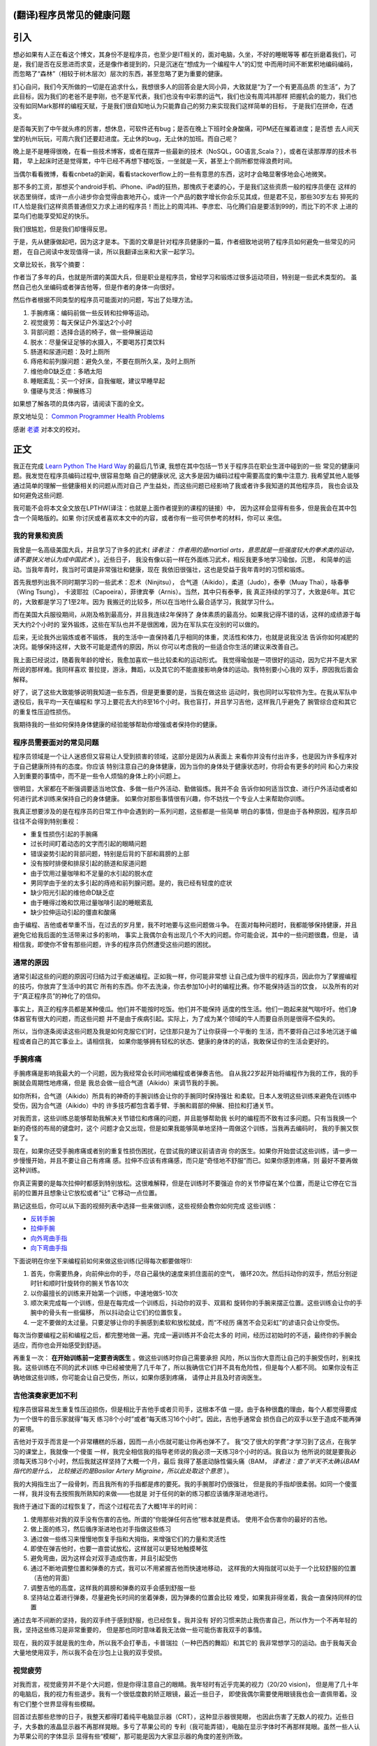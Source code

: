 ﻿=================================
(翻译)程序员常见的健康问题
=================================

=======
引入
=======

想必如果有人正在看这个博文，其身份不是程序员，也至少是IT相关的，面对电脑，久坐，不好的睡眠等等
都在折磨着我们，可是，我们是否在反思进而求变，还是像作者提到的，只是沉迷在“想成为一个编程牛人”的幻觉
中而用时间不断累积地编码编码，而忽略了“森林”（相较于树木层次）层次的东西，甚至忽略了更为重要的健康。

扪心自问，我们今天所做的一切是在追求什么，我想很多人的回答会是大同小异，大致就是“为了一个有更高品质
的生活”，为了此目标，因为我们的老爸不是李刚，也不是军代表，我们也没有中彩票的运气，我们也没有周鸿祎那样
把握机会的能力，我们也没有如同Mark那样的编程天赋，于是我们很自知地认为只能靠自己的努力来实现我们这样简单的目标，
于是我们在拼命，在透支。

.. image:: ../../images/guolaosi.jpg

是否每天到了中午就头疼的厉害，想休息，可软件还有bug；是否在晚上下班时全身酸痛，可PM还在摧着进度；是否想
去人间天堂的杭州玩玩，可周六我们还要赶进度。无止休的bug，无止休的加班。而自己呢？

晚上是不是睡得很晚，在看一些技术博客，或者在摆弄一些最新的技术（NoSQL，GO语言,Scala？），或者在读那厚厚的技术书籍，
早上起床时还是觉得累，中午已经不再想下楼吃饭，一坐就是一天，甚至上个厕所都觉得浪费时间。

当偶尔看看微博，看看cnbeta的新闻，看看stackoverflow上的一些有意思的东西，这时才会略显奢侈地会心地微笑。

那不多的工资，那想买个android手机、iPhone、iPad的狂热，那愧疚于老婆的心，于是我们这些资质一般的程序员便在
这样的状态里徜徉，或许一点小进步你会觉得由衷地开心，或许一个产品的数字增长你会乐见其成，但是君不见，那些30岁左右
猝死的IT人恰是我们这样资质普通但又力求上进的程序员！而比上的周鸿祎、李彦宏、马化腾们自是要活到99的，而比下的不求
上进的菜鸟们也能享受知足的快乐。

我们很尴尬，但是我们却懂得反思。

于是，先从健康做起吧，因为这才是本。下面的文章是针对程序员健康的一篇，作者细致地说明了程序员如何避免一些常见的问题，
在自己阅读中发现值得一读，所以我翻译出来和大家一起学习。

文章比较长，我写个摘要：

作者当了多年的兵，也就是所谓的美国大兵，但是职业是程序员，曾经学习和锻炼过很多运动项目，特别是一些武术类型的。
虽然自己也久坐编码或者弹吉他等，但是作者的身体一向很好。

然后作者根据不同类型的程序员可能面对的问题，写出了处理方法。

1. 手腕疼痛：编码前做一些反转和拉伸等运动。
2. 视觉疲劳：每天保证户外溜达2个小时
3. 背部问题：选择合适的椅子，做一些伸展运动
4. 脱水：尽量保证足够的水摄入，不要喝苏打类饮料
5. 肠道和尿道问题：及时上厕所
6. 痔疮和前列腺问题：避免久坐，不要在厕所久呆，及时上厕所
7. 维他命D缺乏症：多晒太阳
8. 睡眠紊乱：买一个好床，自我催眠，建议早睡早起
9. 僵硬与灵活：伸展练习


如果想了解各项的具体内容，请阅读下面的全文。

原文地址见： `Common Programmer Health Problems`_

感谢 `老婆`_ 对本文的校对。


=============
正文
=============

我正在完成 `Learn Python The Hard Way`_ 的最后几节课,
我想在其中包括一节关于程序员在职业生涯中碰到的一些
常见的健康问题。我发觉在程序员编码过程中,很容易忽略
自己的健康状况, 这大多是因为编码过程中需要高度的集中注意力.
我希望其他人能够通过简单的理解一些健康相关的问题从而对自己
产生益处，而这些问题已经影响了我或者许多我知道的其他程序员，
我也会谈及如何避免这些问题.

我可能不会将本文全文放在LPTHW(译注：也就是上面作者提到的课程的链接）中，
因为这样会显得有些多，但是我会在其中包含一个简略版的。如果
你讨厌或者喜欢本文中的内容，或者你有一些可供参考的材料，你可以
来信。

我的背景和资质
==============

我曾是一名高级美国大兵，并且学习了许多的武术( *译者注：
作者用的是martial arts，意思就是一些强度较大的拳术类的运动，请不要狭义地认为成中国武术* ）。近些日子，
我没有像以前一样在外面练习武术，相反我更多地学习瑜伽，沉思，
和简单的运动。当我年青时，我当时可谓是非常强壮和健康，现在
我依旧很强壮，这也是受益于我年青时的习惯和锻炼。

首先我想列出我不同时期学习的一些武术：忍术（Ninjitsu），
合气道（Aikido），柔道（Judo），泰拳（Muay Thai），咏春拳（Wing Tsung），
卡波耶拉（Capoeira），菲律宾拳（Arnis）。当然，其中只有泰拳，我
真正持续的学习了，大致是6年。其它的，大致都是学习了1至2年。因为
我搬迁的比较多，所以在当地什么最合适学习，我就学习什么。

而在美国大兵服役期间，从刚及格到最高分，并且我连续2年保持了
身体素质的最高分。如果我记得不错的话，这样的成绩源于每天大约2个小时的
室外锻炼，这些在军队也并不是很困难，因为在军队实在没别的可以做的。

后来，无论我外出锻炼或者不锻炼，
我的生活中一直保持着几乎相同的体重，灵活性和体力，也就是说我没法
告诉你如何减肥的决窍。能够保持这样，大致不可能是遗传的原因，所以
你可以考虑我的一些适合你生活的建议来改善自己。

我上面已经说过，随着我年龄的增长，我愈加喜欢一些比较柔和的运动形式。
我觉得瑜伽是一项很好的运动，因为它并不是大家所说的那样难。我同样喜欢
普拉提，游泳，舞蹈，以及其它的不能直接影响身体的运动。我特别要小心我的
双手，原因我后面会解释。

好了，说了这些大致能够说明我知道一些东西，但是更重要的是，当我在做这些
运动时，我也同时以写软件为生。在我从军队中退役后，我平均一天在编程和
学习上要花去大约8至16个小时。我也盲打，并且学习吉他，这样我几乎避免了
腕管综合症和其它的重复性压迫性损伤。

我期待我的一些如何保持身体健康的经验能够帮助你增强或者保持你的健康。

程序员需要面对的常见问题
============================
程序员领域是一个让人迷惑但又容易让人受到损害的领域，这部分是因为从表面上
来看你并没有付出许多，也是因为许多程序对于自己健康所持有的态度。你应该
特别注意自己的身体健康，因为当你的身体处于健康状态时，你将会有更多的时间
和心力来投入到重要的事情中，而不是一些令人烦恼的身体上的小问题上。

很明显，大家都在不断强调要适当地饮食、多做一些户外活动、勤做锻炼。我并不会
告诉你如何适当饮食、进行户外活动或者如何进行武术训练来保持自己的身体健康。
如果你对那些事情很有兴趣，你不妨找一个专业人士来帮助你训练。

我真正想要涉及的是在程序员的日常工作中会遇到的一系列问题，这些都是一些简单
明白的事情，但是由于各种原因，程序员却往往不会得到特别重视：

* 重复性损伤引起的手腕痛
* 过长时间盯着动态的文字而引起的眼睛问题
* 错误姿势引起的背部问题，特别是后背的下部和肩膀的上部
* 没有按时排便和排尿引起的肠道和尿道问题
* 由于饮用过量咖啡和不足量的水引起的脱水症
* 男同学由于坐的太多引起的痔疮和前列腺问题。是的，我已经有轻度的症状
* 缺少阳光引起的维他命D缺乏症
* 由于睡得过晚和饮用过量咖啡引起的睡眠紊乱
* 缺少拉伸运动引起的僵直和酸痛

由于编程、吉他或者举重不当，在过去的岁月里，我不时地要与这些问题做斗争。
在面对每种问题时，我都能够保持健康，并且避免它给我后面的生活带来过多的影响，
事实上我偶尔会有出现几个不大的问题。你可能会说，其中的一些问题很蠢，但是，
请相信我，即使你不曾有那些问题，许多的程序员仍然遭受这些问题的困扰。

通常的原因
=================
通常引起这些的问题的原因可归结为过于痴迷编程。正如我一样，你可能非常想
让自己成为很牛的程序员，因此你为了掌握编程的技巧，你放弃了生活中的其它
所有的东西。你不去洗澡，你去参加10小时的编程比赛。你不能保持适当的饮食，
以及所有的对于“真正程序员”的神化了的信仰。

事实上，真正的程序员都是某种傻瓜。他们并不能按时吃饭。他们并不能保持
适度的性生活。他们一跑起来就气喘吁吁。他们身体器官有很大的问题，而这些问题
并不是由于疾病引起。实际上，为了成为某个领域的牛人而要自杀则是很得不偿失的。

所以，当你逐条阅读这些问题及我是如何克服它们时，记住那只是为了让你获得一个平衡的
生活，而不要将自己过多地沉迷于编程或者自己的其它事业上。请相信我，
如果你能够拥有轻松的状态、健康的身体的的话，我敢保证你的生活会更好的。

手腕疼痛
===========
手腕疼痛是影响我最大的一个问题，因为我经常会长时间地编程或者弹奏吉他。
自从我22岁起开始将编程作为我的工作，我的手腕就会周期性地疼痛，但是
我总会做一组合气道（Aikido）来调节我的手腕。

如你所料，合气道（Aikido）所具有的神奇的手腕训练会让你的手腕同时保持强壮
和柔软。日本人发明这些训练来避免在训练中受伤，因为合气道（Aikido）中的
许多技巧都包含着手臂、手腕和肩部的伸展、扭拉和打通关节。

对我而言，这些训练总能够帮助我解决关节错位和疼痛的问题，并且能够帮助我
长时的编程而不致有过多问题。只有当我换一个新的奇怪的布局的键盘时，这个
问题才会又出现，但是如果我能够简单地坚持一周做这个训练，当我再去编码时，
我的手腕又恢复了。

现在，如果你还受手腕疼痛或者别的重复性损伤困扰，在尝试我的建议前请咨询
你的医生。如果你开始尝试这些训练，请一步一步慢慢开始，并且不要让自己有疼痛
感。拉伸不应该有疼痛感，而只是“奇怪地不舒服”而已。如果你感到疼痛，则
最好不要再做这种训练。

你真正需要的是每次拉伸时都感到特别放松。这很难解释，但是在训练时不要强迫
你的关节停留在某个位置，而是让它停在它当前的位置并且想象让它放松或者“让”
它移动一点位置。

熟记这些后，你可以从下面的视频列表中选择一些来做训练，这些视频会教你如何完成
这些训练：

* `反转手腕`_
* `拉伸手腕`_
* `向外弯曲手指`_
* `向下弯曲手指`_

下面说明在你坐下来编程前如何来做这些训练(记得每次都要做呀!):

1. 首先，你需要热身，向前伸出你的手，尽自己最快的速度来抓住面前的空气，
   循环20次。然后抖动你的双手，然后分别逆时针和顺时针旋转你的腕关节各10次
2. 以你最擅长的训练来开始第一个训练，中速地做5-10次
3. 顺次来完成每一个训练，但是在每完成一个训练后，抖动你的双手、双肩和
   旋转你的手腕来摆正位置。这些训练会让你的手腕中的骨头有一些偏移，
   所以抖动会让它们的位置恢复。
4. 一定不要做的太过量。只要足够让你的手腕感到柔软和放松就成，而“不经历
   痛苦不会见彩虹”的谚语只会让你受伤。

每次当你要编程之前和编程之后，都完整地做一遍。完成一遍训练并不会花太多的
时间，经历过初始时的不适，最终你的手腕会适应，而你也会开始感受到舒适。

再重复一次： **在开始训练前一定要咨询医生** 。做这些训练时你自己需要承担
风险，所以当你大意而让自己的手腕受伤时，别来找我。这些训练在不同的武术训练
中已经被使用了几千年了，所以我确信它们并不具有危险性，但是每个人都不同。
如果你没有正确地做这些训练，你可能会让自己受伤，所以，如果你感到疼痛，
请停止并且及时咨询医生。

吉他演奏家更加不利
=====================
程序员很容易发生重复性压迫损伤，但是相比于吉他手或者贝司手，这根本不值
一提。由于各种很蠢的理由，每个人都觉得要成为一个很牛的音乐家就得“每天
练习8个小时”或者“每天练习16个小时”。因此，吉他手通常会
损伤自己的双手以至于造成不能再弹的窘境。

吉他对于双手而言是一个非常糟糕的乐器，因而一点小伤就可能让你再也弹不了。
我“交了很大的学费”才学习到了这点，在我学习的课堂上，我就像一个傻蛋
一样，我完全相信我的指导老师说的我必须一天练习8个小时的话。我自以为
他所说的就是要我必须每天练习8个小时，然后我就这样坚持了大概一个月，最后
我得了基底动脉性偏头痛（BAM， *译者注：查了半天不太确认BAM指代的是什么，
比较接近的是Basilar Artery Migraine，所以此处取这个意思* ）。

我的大拇指生出了一段骨刺，而且我所有的手指都是疼的要死。我的手腕那时仍很强壮，
但是我的手指却很柔弱。如同一个傻蛋一样，我并没有去按照我所熟知的来做——也就是
对于任何的新的练习都应该循序渐进地进行。

我终于通过下面的过程恢复了，而这个过程花去了大概1年半的时间：

1. 使用那些对我的双手没有伤害的吉他。所谓的“你能弹任何吉他”根本就是费话。
   使用不会伤害你的最好的吉他。
2. 做上面的练习，然后循序渐进地也对手指做这些练习
3. 通过做一些练习来慢慢地恢复手指和大拇指，来增强它们的力量和灵活性
4. 即使在弹吉他时，也要一直尝试放松，这样就可以更轻地触摸琴弦
5. 避免弯曲，因为这样会对双手造成伤害，并且引起受伤
6. 通过不断地调整位置和弹奏的方式，我可以不用紧握吉他而快速地移动，
   这样我的大拇指就可以处于一个比较舒服的位置（吉他的背面）
7. 调整吉他的高度，这样我的肩膀和弹奏的双手会感到舒服一些
8. 坚持站立着进行弹奏，尽量避免长时间的坐着弹奏，因为弹奏的位置会比较
   难受，如果我非得坐着，我会一直保持同样的位置

通过去年不间断的坚持，我的双手终于感到舒服，也已经恢复。我并没有
好的习惯来防止我伤害自己，所以作为一个不再年轻的我，坚持这些练习是非常重要的，
但是那也同时意味着我无法做一些可能伤害我双手的事情。

现在，我的双手就是我的生命，所以我不会打拳击，卡普瑞拉（一种巴西的舞蹈）和其它的
我非常想学习的运动。由于我每天会大量地使用双手，所以我不会在沙包上让我的双手受损。

视觉疲劳
==============

对我而言，视觉疲劳并不是个大问题，但是你得注意自己的眼睛。我年轻时有近乎完美的视力（20/20 vision)，
但是用了几十年的电脑后，我的视力有些退步。我有一个很低度数的矫正眼镜，最近一些日子，
即使我偶尔需要使用眼镜我也会一直佩带着。没有它们整个世界显得有些模糊。

回首过去那些悲惨的日子，我整天都得盯着纯平电脑显示器（CRT），这种显示器很晃眼，
也因此伤害了无数人的视力。近些日子，大多数的液晶显示器不再那样晃眼。多亏了苹果公司的
专利（我可能弄错），电脑在显示字体时不再那样晃眼。虽然一些人认为苹果公司的字体显示
显得有些“模糊”，那可能是因为大家显示器的角度的差别所致。

我通常一天会出去溜达2个小时，以使这2个小时不用面对电脑。同样，在这段时间里我也会做一些
不用太费眼睛的事情，如弹吉他、去散步或者去公园溜达。我可能并不会每次都能够花去完整的
2个小时，但是我会尽量每天不去看电脑屏幕至少达到2个小时。

如果你有头痛的问题，这样同样可以帮助你缓解头痛。通常，有些程序员认为电脑反射到房间里的光线是
引起头痛的原因，其实错误的坐姿、非常差的字体、没有喝足够的水以及连续用电脑太久，这些
才是真正的原因。

大可不必做一些极端的事，如将办公室的所有灯都打开，而是有一个比较良好的光亮并且使用一个适合
你的液晶显示器和房间灯光的显示颜色会更有效。房间的灯光、液晶显示器的亮度、液晶显示器的质量、
字体及你的颜色设置这些因素的合理组合才能让你觉得更舒服些。

而最为重要的是，休息休息下吧。

背部问题
==============
在我过往的岁月里，我很幸运有一个很健康和强壮的背部。即使在那些岁月里我需要大量的时间坐在椅子上，
我依旧拥有一个良好和非常灵活强壮的背部。

对我而言，问题主要出在我的上背、脖子和肩部。我经常弓着背，所以不得不强制自己坐端正。事实上，当我
正在写当前这段文字时，我发现我没有坐直，所以我不得不纠正下。

现在，对于坐椅的选择显得很重要，我更加喜欢有结实踏凳的铝合金椅子或者长椅。我当下非常喜欢我的50美元的
小琴凳，在这个小琴凳上，我曾经练习过钢琴。椅子并不需要一个后背，这样就会使我能够保持一个端正的坐姿，
保持主要的肌肉（腹部和背部的肌肉）处于正常的状态。

但是我的肩部通常非常疲劳。当我非常集中精力而引起我的上背部疼痛时，我经常会“伸伸”肩膀，并且将
疼痛传递到脖子和头部，直到消失。通常当我连续弹吉他很长时间时，这种疼痛更加强烈。

我发现能够最大缓解这种问题的办法是拉伸上臂和做俯卧撑。伸展上臂非常简单，就像开门一样，抓住，然后
向不同方向拉伸双臂。当你觉得上臂僵硬时，你可以尝试下面的方法：

1. 用你的一只手臂抓住一个门框，这样你的手掌正对着你的身体，然后将你的肩膀向外拉，这样你就可以拉伸你的
   胸部以及前肩。
2. 用你的一只手臂抓住一个门框，这样你的手臂穿过你的身体，同样这时手掌正对着你的身体（有些向后），这样
   你的肩膀的后部就得以拉伸。
3. 将你的双臂都放在你前面正对头顶的门框上，稍微向外站一点，这样你可以向下斜侧，向上和向后拉伸你的双臂。

如果你同时也转动自己的双肩，晃动自己的身体，你就会觉得好了很多。也许你可以在你每天工作前，结合手腕训练
一起来进行训练。

另一个具有很大帮助的训练是俯卧撑。我并不会在工作期间或者工作前做，因为这样会让我很累以致于很难工作。
我通常是在睡前做10个就可以了。别小看10个俯卧撑，它可以对你的胸部、背部、手腕及脖子带来很大的好处。
不要做的太快，而是要慢慢地做，并且当你做时，一定注意保持身体平衡。

脱水
===========

这个很容易理解，而我也经常受害于此。我发现我喝了大量的咖啡，正是因为这样，我必须确保我也喝了一些水。
如果我不喝水，我就会感到有些头痛并且感到非常不舒服。脱水的问题是，当你发现你受此困扰时，已经太晚了。

我的建议是（并且我也已经开始），当你喝一瓶其它的非水的饮料时，你也喝一瓶水。我也建议你放弃喝苏打饮料。
这些苏打饮料只是一些糟糕的冒牌的糖水，而它们会让你发胖和患上糖尿病，并且也不会达到补水的效果。如果
你真想喝一些饮料，那么普通的黑咖啡就很好了，但是记得也同时喝些水啊。


肠道和尿道问题
=================

好吧，下面要谈到的两点显得有些粗，所以我并不会详细地说明发生在我身上的细节，但是，我还是要说：

**当你有这个需要时，一定要立即去该死的洗手间。千万别等。**

你可能不知道这条建议有多么重要，我是多么希望在我年轻时，有人能够告诉我这些。
因为我想成为一个“真正的程序员”而不停地在写代码，甚至我都放弃了上洗手间的时间，以至于
憋的太久。而与肠道有关的问题是，你的身体不会再告知你是时候上大厕所的时候了，然后不断
地恶化。

最终你会得上便秘，而且会破坏你的健康。对于泌尿系统，可能引起的问题相对较小，但是
你可能会尿道感染，或者患上别的奇怪的问题。

如果你已经有类似的问题，你最好找一些纤维素片，并且随身携带，最好能够呆在家里，
因为这些问题引起的可能会很恶心。

所以，当你感到有吁吁的需要时，赶紧站起来去洗手间。我要告诉你，当你吁吁完了，你的
思路会更加清晰。

痔疮和前列腺健康问题
======================

当你需要上洗手间而没有及时上，还会引起另外的问题是痔疮。是的，是的，我知道这显得有些粗鲁，
我保证这是我唯一一次提到这些。但是，许多程序员确实患有痔疮，只是羞于谈及这些，或者
知道怎么会引起这个问题，所以我将这个问题留给你们自己。我确实也曾经做过下面的行为，但是
只是一次或者两次：

1. 久坐
2. 没有使用合适的设备而举过重的东西
3. 当需要上大厕所时，却没有
4. 当你不需要上大厕所时，却强迫自己去上
5. 最糟糕的一条是：坐在马桶上阅读

我要告诉你，上面的最后一条是致命的。如果你不需要上厕所，你就不要坐在马桶上呆着。
如果你这样做，就会让你身体和肠道的所有重量都施加到可能已经损害的直肠上，然后使劲
地拉出来。很恶心。那样也会引起痔疮，因为压力会损害你的血管。

这些都很恶心，但是也具有潜在的危害性。是的，你可能严重到流血，那么赶紧去看医生来
处理。如果你需要手术那么就做吧。我没有严重到那一步，不过，哥们我曾经也差不了多少。
那一年，我练习举重，在一个仓库工作，不停止地编码，并且没有上洗手间。

是的，我是个傻蛋，所以，哥们，你可别向我学习。你可以通过做下面的三件事来保持自己
屁股的健康：

1. 经常吃蔬菜，也吃些纤维素
2. 当你需要上厕所时，及时去上
3. 别让自己长时间蹲着

如果你不注意，这些同样可能损害你的前列腺，但是通常前列腺问题是由于久坐引起的。
只要你能够站起来，走走，或者休息会儿，那么通常这些问题都能够解决。如果你发现，
你的前列腺充血，或者你吁吁时有问题，赶紧去看医生，因为这可能会比较严重。
如果你吁吁的特别多，这同样可能有问题，这时最好去看医生。

维他命D缺乏症
================
维他命D很奇怪。你只能从阳光中获取，但是你并不需要太多直接的阳光来获取。
根据阳光强度的不同，可能会需要5-30分钟。这个同样受到你的钙水平及磷酸盐的影响，
当然如果你按时吃饭，并且经常会食用一些土豆片以外的食物，那么应该问题不大。

维他命D缺乏症可能会引起忧郁，牙齿问题，可能会引起奇怪部位的疼痛，如肩膀的骨头，
肌肉抽筋，或者只是感觉要上大厕所。如果你的症状很严重，你最好去让医生给你开个处方，
当然通常你只需要当太阳高照时你能够出去晒30分钟。


事实上，我以为这是当下硅谷一些提供午餐的创业公司中存在的问题之一。因为你更易于一直呆在
办公室吃东西，而许多办公室的采光通常很差，而当你下班时，太阳已经落山。再加上
缺乏好的睡眠，你会在不知不觉中出现维他命D缺乏的问题。

简单地说，你只要别在办公室吃午餐，而是在中午出去吃饭，这样的好处常常会超出你的预期。
而且，出去吃的食物通常更好。

当我住在温哥华和西雅图时，我患上了轻度的维他命D缺乏症。归根结底，还是因为你没有接受足够的
阳光照射，对于我而言，那是致命的原因。一些人能够应付，但是对于像我这样小时生活在热带岛屿的
人而言，那是相当的致命。

所以，当太阳高照时，你不妨出去晒晒太阳。

睡眠紊乱
=============

我的睡眠通常很灵活，主要是根据季节和所在的地区来调整。在一些地区，我通常是个夜猫子，在晚上
喜欢做一些事情直到很晚的时候才开始休息。后来，我搬到旧金山时，我开始早睡早起，并且每天我
更加有精神。

有时，不知道什么原因，当我听着音乐，在午夜或者凌晨编码时，觉得效率特别高。我想那是因为我依旧处于
疲惫状态，所以我的大脑很放松。我也相信，那是因为很安静，我可以毫无打扰地畅想。

无论哪一个，这都需要我起得很早或者睡得很晚，而这样会破坏我的睡眠习惯。我发现随着我的年龄不断增长，
我更加喜欢早起。这样的一天，我感到非常清醒和放松。如果我睡得很晚，我通常会感到很疲惫并且会觉得
头有些疼。

如果你有睡眠问题，我有一个我用了多年的简单的沉思的方法来帮助你休息。那需要一些练习，但是它很有效
并且会很快见效。

首先，买一个你能承受的最好的床。一个好床值2000+美元并不算太贵。我在一个泰普尔的床上花了2200多美元，但是
以我看来非常值。

现在，你有了很棒的床，那么让我们来看你如何为了更好的睡眠来开始练习。其实有点像一个自我催眠的把戏：

1. 保证你关掉了你卧室中所有的声音和光源
2. 平躺在床上，将你的双手放在你觉得舒服的身上某处，或者你身体的边上
3. 深深地、缓慢地呼吸，在你呼吸时，想像你能够看见这些空气正在从你的身体里呼入呼出
4. 一旦你可以看见你的呼吸，想像你正在从一个窗户向外眺望，外面是一片广阔、巨大的星空
5. 你呼吸时，想像你漂出了窗户，漂向了星空，而这些星星都柔和地包围着你
6. 保持这样的状态，然后想像让这种漂浮充满整个卧室，包围着你，直到什么都消失了

你可能需要4次或者5次就能够睡着，但是不要只是躺着，而是让自己尝试着飘浮和溶化，直到你能够自如掌握。

如果你有严重的失眠症，一定要去找医生看看，但是你不妨也尝试下上面的练习方法。当然一天做
1-2个小时的大剂量运动也是很好的办法。运动肯定能够让你睡得很香。

僵硬与灵活
==============

如果你最近一直感到“僵硬”，或者不能很好地移动，那么你可能就需要一些伸展运动。事实上最好的办法是
你每周去做一次瑜伽，然后尝试做一些自己喜欢的运动。如果你条件不允许，去书店或者图书馆找一些关于
伸展的书籍。你所需要的只是一本简单的书，真的很容易做到。

我想如果你在睡前能够做5-6个大的拉伸练习，你肯定会感到非常放松，也会切身感受到你身体的好转。

通过拉伸练习来放松身体，也同样会放松你的身心。所以，提高自己创造力和激发自己想法的很好的办法
就是30分钟的瑜伽或者拉伸练习，做完后洗个澡。和一些沉思练习结合起来，你会切实感受到在自己的心理
适应性上有大的进步，开始发现自己已经不曾想到会有的创意。

我不知道为什么会这样，但是放松的心态对于自发的创造力和创意至关重要。

简单的第一步
===================

对于一个人而言，这些信息可能显得有些多，但是我还是希望你并没有文中提到的问题。如果你没有这些问题，
我仍然建议你尽量避免这些问题。如果你开始出现这些问题的苗头，你可能会需要适应一个“编码前的热身”练习，
然后在你编码前来完成这些练习。

下面是我在坐下编码前，在弹吉他前，或者任何会让我身体僵硬需要休息的活动前，我都会坐下面的活动：

1. 通过活动你的手腕、手臂、脖子、臀部来让你的全身关节得到活动。向一个方向转5圈，然后另一个方向5圈
2. 对手腕做少量的练习，在每个练习中晃动你的手腕
3. 尽可能高地向你的头顶拉伸你的手臂，然后向后拉伸，然后向你的身体前面拉伸
4. 最后，用你的手将你的头向右、左、前和后小心地拉一拉

一旦你能够做这些，你会避免大多数的编码所带来的损伤。因为编码并不是那样的消耗体力，
所以相对很容易避免可能的损伤，所以你所要做的就是这些。

但是，如果你有特别的问题，最好还是看医生，如果医生觉得可以，你也可以尝试我提到的一些练习方法。
我在文中提到的没有一个是奇怪和怪异的，仅仅是一些基本练习和常识，所以，应该所有的医生都不会反对。
一定记得要提前咨询医生，因为我可不想被起诉。

希望，这些建议能够帮到你，如果还没有起到效果，你大可先记住它们，因为某一天你可能会用到。
如果你没有我提到的任何一个问题，那说明你足够幸运，但是，我认识的程序员都或多或少地存在至少
一个问题。

除了我文中提到的问题外，如果你还有别的问题，你可以给我 `写信`_ ，我可以回信告诉你我的一些建议。

保重。

.. _Learn Python The Hard Way: http://learnpythonthehardway.org/
.. _拉伸手腕: http://www.ehow.com/video_2354920_twisting-wrist-aikido-stretch.html
.. _反转手腕: http://www.youtube.com/watch?v=c6nS7F8ospQ
.. _写信: zedshaw@zedshaw.com
.. _向下弯曲手指: http://www.youtube.com/watch?v=5Jhu2fKENsE
.. _向外弯曲手指: http://kiwi.kz/watch/32max3wdu3ha
.. _老婆: http://weibo.com/qxyaya
.. _Common Programmer Health Problems: http://sheddingbikes.com/posts/1281257293.html
